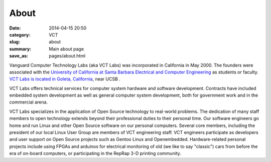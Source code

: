 =====
About
=====

:date: 2014-04-15 20:50
:category: VCT
:slug: about
:summary: Main about page
:save_as: pages/about.html


Vanguard Computer Technology Labs (aka VCT Labs) was incorporated in California
in May 2000.  The founders were associated with the `University of California at
Santa Barbara Electrical and Computer Engineering <ECE_>`_ as students or faculty.  `VCT
Labs is located in Goleta, California <Location_>`_, near UCSB .

.. _Location: http://maps.google.com/maps?f=q&source=s_q&hl=en&geocode=&q=5951+encina+rd+goleta&ie=UTF8&hq=&hnear=5951+Encina+Rd,+Goleta,+Santa+Barbara,+California+93117&ll=34.442522,-119.826014&spn=0.008406,0.019248&t=h&z=16

.. _ECE: http://www.ece.ucsb.edu/

VCT Labs offers technical services for computer system hardware and software
development.  Contracts have included embedded system development as well as
general computer system development, both for government work and in the
commercial arena.

VCT Labs specializes in the application of Open Source technology to real-world
problems.  The dedication of many staff members to open technology extends
beyond their professional duties to their personal time.  Our software
engineers go home and run Linux and other Open Source software on our personal
computers.  Several core members, including the president of our local Linux User
Group are members of VCT engineering staff.  VCT engineers participate as
developers and user support on Open Source projects such as Gentoo Linux and
Openembedded.  Hardware-related personal projects include using FPGAs and
arduinos for electrical monitoring of old (we like to say "classic") cars
from before the era of on-board computers, or participating in the RepRap
3-D printing community.

